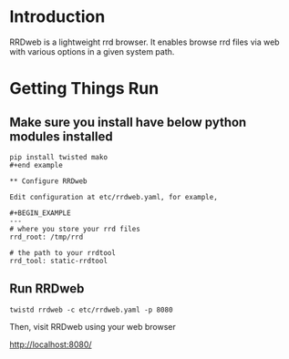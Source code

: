 * Introduction

RRDweb is a lightweight rrd browser. It enables browse rrd files via
web with various options in a given system path.

* Getting Things Run

** Make sure you install have below python modules installed

#+begin_example
pip install twisted mako
#+end example

** Configure RRDweb

Edit configuration at etc/rrdweb.yaml, for example,

#+BEGIN_EXAMPLE
---
# where you store your rrd files
rrd_root: /tmp/rrd

# the path to your rrdtool
rrd_tool: static-rrdtool
#+END_EXAMPLE


** Run RRDweb

#+begin_example
twistd rrdweb -c etc/rrdweb.yaml -p 8080
#+end_example

Then, visit RRDweb using your web browser

http://localhost:8080/
